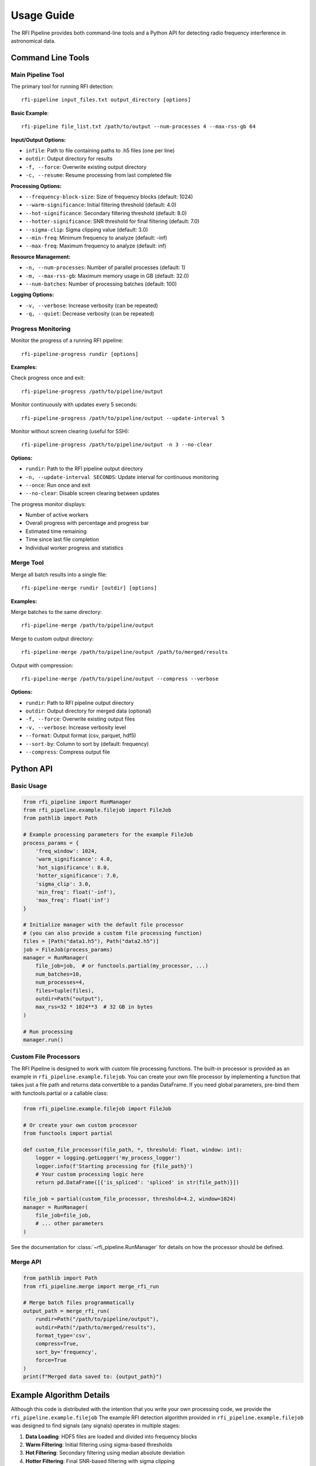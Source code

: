 Usage Guide
===========

The RFI Pipeline provides both command-line tools and a Python API for detecting radio frequency interference in astronomical data.

Command Line Tools
------------------

Main Pipeline Tool
~~~~~~~~~~~~~~~~~~

The primary tool for running RFI detection::

    rfi-pipeline input_files.txt output_directory [options]

**Basic Example**::

    rfi-pipeline file_list.txt /path/to/output --num-processes 4 --max-rss-gb 64

**Input/Output Options:**

* ``infile``: Path to file containing paths to .h5 files (one per line)
* ``outdir``: Output directory for results
* ``-f, --force``: Overwrite existing output directory
* ``-c, --resume``: Resume processing from last completed file

**Processing Options:**

* ``--frequency-block-size``: Size of frequency blocks (default: 1024)
* ``--warm-significance``: Initial filtering threshold (default: 4.0)
* ``--hot-significance``: Secondary filtering threshold (default: 8.0)
* ``--hotter-significance``: SNR threshold for final filtering (default: 7.0)
* ``--sigma-clip``: Sigma clipping value (default: 3.0)
* ``--min-freq``: Minimum frequency to analyze (default: -inf)
* ``--max-freq``: Maximum frequency to analyze (default: inf)

**Resource Management:**

* ``-n, --num-processes``: Number of parallel processes (default: 1)
* ``-m, --max-rss-gb``: Maximum memory usage in GB (default: 32.0)
* ``--num-batches``: Number of processing batches (default: 100)

**Logging Options:**

* ``-v, --verbose``: Increase verbosity (can be repeated)
* ``-q, --quiet``: Decrease verbosity (can be repeated)

.. _progress-monitoring:

Progress Monitoring
~~~~~~~~~~~~~~~~~~~

Monitor the progress of a running RFI pipeline::

    rfi-pipeline-progress rundir [options]

**Examples:**

Check progress once and exit::

    rfi-pipeline-progress /path/to/pipeline/output

Monitor continuously with updates every 5 seconds::

    rfi-pipeline-progress /path/to/pipeline/output --update-interval 5

Monitor without screen clearing (useful for SSH)::

    rfi-pipeline-progress /path/to/pipeline/output -n 3 --no-clear

**Options:**

* ``rundir``: Path to the RFI pipeline output directory
* ``-n, --update-interval SECONDS``: Update interval for continuous monitoring
* ``--once``: Run once and exit
* ``--no-clear``: Disable screen clearing between updates

The progress monitor displays:

* Number of active workers
* Overall progress with percentage and progress bar
* Estimated time remaining
* Time since last file completion
* Individual worker progress and statistics

Merge Tool
~~~~~~~~~~

Merge all batch results into a single file::

    rfi-pipeline-merge rundir [outdir] [options]

**Examples:**

Merge batches to the same directory::

    rfi-pipeline-merge /path/to/pipeline/output

Merge to custom output directory::

    rfi-pipeline-merge /path/to/pipeline/output /path/to/merged/results

Output with compression::

    rfi-pipeline-merge /path/to/pipeline/output --compress --verbose

**Options:**

* ``rundir``: Path to RFI pipeline output directory
* ``outdir``: Output directory for merged data (optional)
* ``-f, --force``: Overwrite existing output files
* ``-v, --verbose``: Increase verbosity level
* ``--format``: Output format (csv, parquet, hdf5)
* ``--sort-by``: Column to sort by (default: frequency)
* ``--compress``: Compress output file

Python API
----------

Basic Usage
~~~~~~~~~~~

.. code-block:: python

    from rfi_pipeline import RunManager
    from rfi_pipeline.example.filejob import FileJob
    from pathlib import Path

    # Example processing parameters for the example FileJob
    process_params = {
        'freq_window': 1024,
        'warm_significance': 4.0,
        'hot_significance': 8.0,
        'hotter_significance': 7.0,
        'sigma_clip': 3.0,
        'min_freq': float('-inf'),
        'max_freq': float('inf')
    }

    # Initialize manager with the default file processor
    # (you can also provide a custom file processing function)
    files = [Path("data1.h5"), Path("data2.h5")]
    job = FileJob(process_params)
    manager = RunManager(
        file_job=job,  # or functools.partial(my_processor, ...)
        num_batches=10,
        num_processes=4,
        files=tuple(files),
        outdir=Path("output"),
        max_rss=32 * 1024**3  # 32 GB in bytes
    )

    # Run processing
    manager.run()

Custom File Processors
~~~~~~~~~~~~~~~~~~~~~~

The RFI Pipeline is designed to work with custom file processing functions.
The built-in processor is provided as an example in ``rfi_pipeline.example.filejob``.
You can create your own file processor by implementing a function that takes
just a file path and returns data convertible to a pandas DataFrame. If you
need global parameters, pre-bind them with functools.partial or a callable class:

.. code-block:: python

    from rfi_pipeline.example.filejob import FileJob
    
    # Or create your own custom processor
    from functools import partial

    def custom_file_processor(file_path, *, threshold: float, window: int):
        logger = logging.getLogger('my_process_logger')
        logger.info(f'Starting processing for {file_path}')
        # Your custom processing logic here
        return pd.DataFrame([{'is_spliced': 'spliced' in str(file_path)}])

    file_job = partial(custom_file_processor, threshold=4.2, window=1024)
    manager = RunManager(
        file_job=file_job,
        # ... other parameters
    )

See the documentation for :class:`~rfi_pipeline.RunManager` for details on how the processor should be defined.

Merge API
~~~~~~~~~

.. code-block:: python

    from pathlib import Path
    from rfi_pipeline.merge import merge_rfi_run

    # Merge batch files programmatically
    output_path = merge_rfi_run(
        rundir=Path("/path/to/pipeline/output"),
        outdir=Path("/path/to/merged/results"),
        format_type='csv',
        compress=True,
        sort_by='frequency',
        force=True
    )
    print(f"Merged data saved to: {output_path}")

Example Algorithm Details
-------------------------

Although this code is distributed with the intention that you write your own processing code, we provide
the ``rfi_pipeline.example.filejob``
The example RFI detection algorithm provided in ``rfi_pipeline.example.filejob`` was designed to find signals
(any signals)
operates in multiple stages:

1. **Data Loading**: HDF5 files are loaded and divided into frequency blocks
2. **Warm Filtering**: Initial filtering using sigma-based thresholds
3. **Hot Filtering**: Secondary filtering using median absolute deviation
4. **Hotter Filtering**: Final SNR-based filtering with sigma clipping
5. **Feature Extraction**: Computation of frequency and kurtosis statistics

**Statistical Methods:**

* **Warm Filter**: Identifies blocks where max value exceeds median by ``warm_significance`` standard deviations
* **Hot Filter**: Further filters using ``hot_significance`` median absolute deviations
* **Hotter Filter**: SNR-based filtering using sigma-clipped noise estimation

**Output Data:**

Each detection includes:

* ``frequency``: Central frequency of the detection
* ``kurtosis``: Statistical kurtosis of the normalized signal
* ``source_file``: Path to the source data file
* ``batch_number``: Batch number (when merged)

Output Structure
----------------

``rfi_pipeline`` creates the following output structure::

    output_directory/
    ├── batches/
    │   ├── batch_000.csv
    │   ├── batch_001.csv
    │   └── ...
    ├── logs/
    │   ├── all_logs.log
    │   └── error_logs.log
    ├── files.csv
    ├── meta.json
    ├── progress-data.json
    └── target-list.txt

**File Descriptions:**

* ``batches/``: Individual CSV files for each processing batch
* ``logs/``: Comprehensive and error-specific log files
* ``files.csv``: List of processed files with metadata
* ``meta.json``: Processing metadata
* ``progress-data.json``: Real-time progress tracking data
* ``target-list.txt``: Copy of input file list

Performance Considerations
--------------------------

**Memory Usage:**

* Since using RunManager generally implies multiple .h5 files will open at the same time, memory usage can be significant.
* Setting ``max_rss`` (or ``--max-rss-gb``) to a reasonable value can help in not wedging your data center. Note that this does make it so that if a process exceeds the memory limit, a memory error of some sort will be raised, which you may want to account for in your processing function.

**Batch Size:**

* Larger batch counts provide better fault tolerance
* Smaller batches allow for more granular progress monitoring
* Default of 100 batches works well for most use cases
